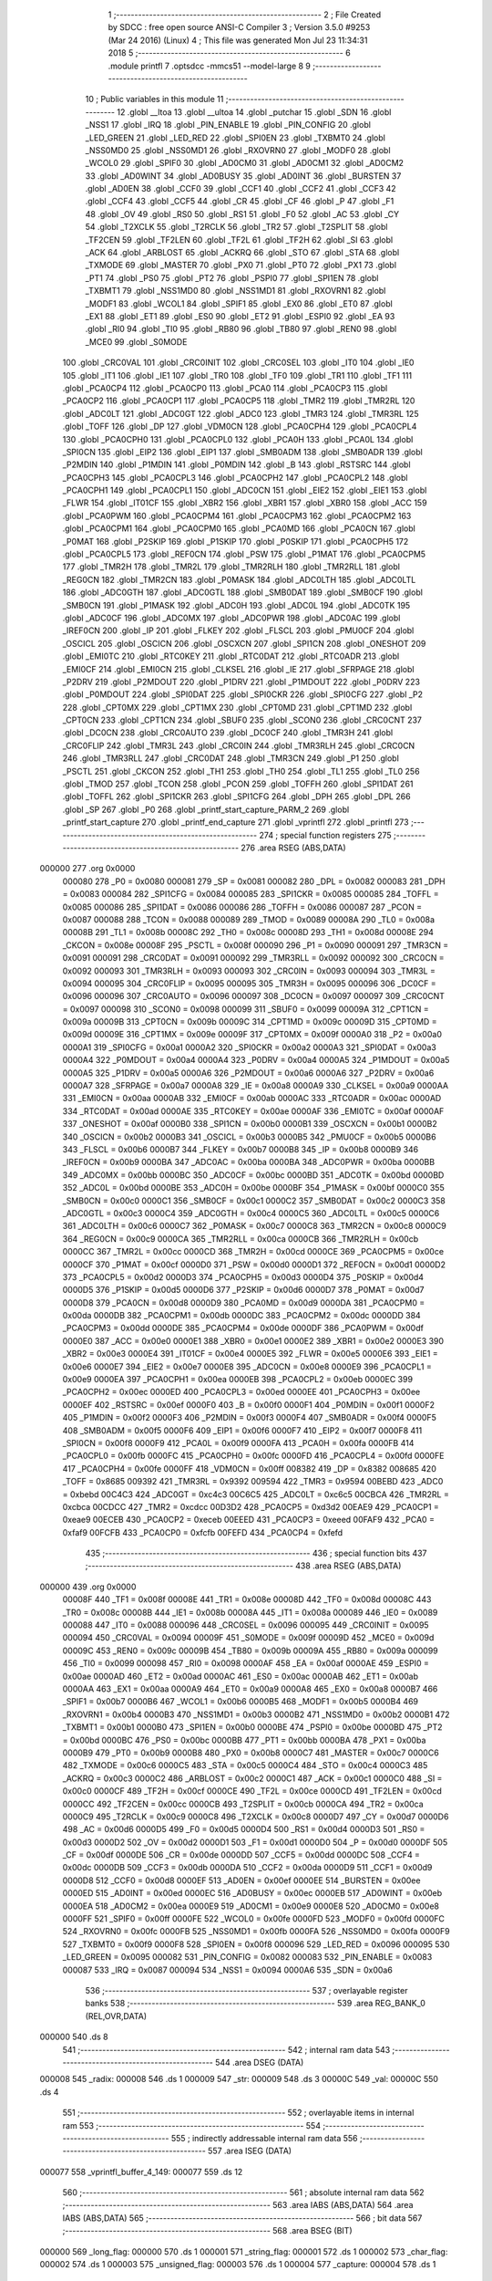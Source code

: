                                       1 ;--------------------------------------------------------
                                      2 ; File Created by SDCC : free open source ANSI-C Compiler
                                      3 ; Version 3.5.0 #9253 (Mar 24 2016) (Linux)
                                      4 ; This file was generated Mon Jul 23 11:34:31 2018
                                      5 ;--------------------------------------------------------
                                      6 	.module printfl
                                      7 	.optsdcc -mmcs51 --model-large
                                      8 	
                                      9 ;--------------------------------------------------------
                                     10 ; Public variables in this module
                                     11 ;--------------------------------------------------------
                                     12 	.globl __ltoa
                                     13 	.globl __ultoa
                                     14 	.globl _putchar
                                     15 	.globl _SDN
                                     16 	.globl _NSS1
                                     17 	.globl _IRQ
                                     18 	.globl _PIN_ENABLE
                                     19 	.globl _PIN_CONFIG
                                     20 	.globl _LED_GREEN
                                     21 	.globl _LED_RED
                                     22 	.globl _SPI0EN
                                     23 	.globl _TXBMT0
                                     24 	.globl _NSS0MD0
                                     25 	.globl _NSS0MD1
                                     26 	.globl _RXOVRN0
                                     27 	.globl _MODF0
                                     28 	.globl _WCOL0
                                     29 	.globl _SPIF0
                                     30 	.globl _AD0CM0
                                     31 	.globl _AD0CM1
                                     32 	.globl _AD0CM2
                                     33 	.globl _AD0WINT
                                     34 	.globl _AD0BUSY
                                     35 	.globl _AD0INT
                                     36 	.globl _BURSTEN
                                     37 	.globl _AD0EN
                                     38 	.globl _CCF0
                                     39 	.globl _CCF1
                                     40 	.globl _CCF2
                                     41 	.globl _CCF3
                                     42 	.globl _CCF4
                                     43 	.globl _CCF5
                                     44 	.globl _CR
                                     45 	.globl _CF
                                     46 	.globl _P
                                     47 	.globl _F1
                                     48 	.globl _OV
                                     49 	.globl _RS0
                                     50 	.globl _RS1
                                     51 	.globl _F0
                                     52 	.globl _AC
                                     53 	.globl _CY
                                     54 	.globl _T2XCLK
                                     55 	.globl _T2RCLK
                                     56 	.globl _TR2
                                     57 	.globl _T2SPLIT
                                     58 	.globl _TF2CEN
                                     59 	.globl _TF2LEN
                                     60 	.globl _TF2L
                                     61 	.globl _TF2H
                                     62 	.globl _SI
                                     63 	.globl _ACK
                                     64 	.globl _ARBLOST
                                     65 	.globl _ACKRQ
                                     66 	.globl _STO
                                     67 	.globl _STA
                                     68 	.globl _TXMODE
                                     69 	.globl _MASTER
                                     70 	.globl _PX0
                                     71 	.globl _PT0
                                     72 	.globl _PX1
                                     73 	.globl _PT1
                                     74 	.globl _PS0
                                     75 	.globl _PT2
                                     76 	.globl _PSPI0
                                     77 	.globl _SPI1EN
                                     78 	.globl _TXBMT1
                                     79 	.globl _NSS1MD0
                                     80 	.globl _NSS1MD1
                                     81 	.globl _RXOVRN1
                                     82 	.globl _MODF1
                                     83 	.globl _WCOL1
                                     84 	.globl _SPIF1
                                     85 	.globl _EX0
                                     86 	.globl _ET0
                                     87 	.globl _EX1
                                     88 	.globl _ET1
                                     89 	.globl _ES0
                                     90 	.globl _ET2
                                     91 	.globl _ESPI0
                                     92 	.globl _EA
                                     93 	.globl _RI0
                                     94 	.globl _TI0
                                     95 	.globl _RB80
                                     96 	.globl _TB80
                                     97 	.globl _REN0
                                     98 	.globl _MCE0
                                     99 	.globl _S0MODE
                                    100 	.globl _CRC0VAL
                                    101 	.globl _CRC0INIT
                                    102 	.globl _CRC0SEL
                                    103 	.globl _IT0
                                    104 	.globl _IE0
                                    105 	.globl _IT1
                                    106 	.globl _IE1
                                    107 	.globl _TR0
                                    108 	.globl _TF0
                                    109 	.globl _TR1
                                    110 	.globl _TF1
                                    111 	.globl _PCA0CP4
                                    112 	.globl _PCA0CP0
                                    113 	.globl _PCA0
                                    114 	.globl _PCA0CP3
                                    115 	.globl _PCA0CP2
                                    116 	.globl _PCA0CP1
                                    117 	.globl _PCA0CP5
                                    118 	.globl _TMR2
                                    119 	.globl _TMR2RL
                                    120 	.globl _ADC0LT
                                    121 	.globl _ADC0GT
                                    122 	.globl _ADC0
                                    123 	.globl _TMR3
                                    124 	.globl _TMR3RL
                                    125 	.globl _TOFF
                                    126 	.globl _DP
                                    127 	.globl _VDM0CN
                                    128 	.globl _PCA0CPH4
                                    129 	.globl _PCA0CPL4
                                    130 	.globl _PCA0CPH0
                                    131 	.globl _PCA0CPL0
                                    132 	.globl _PCA0H
                                    133 	.globl _PCA0L
                                    134 	.globl _SPI0CN
                                    135 	.globl _EIP2
                                    136 	.globl _EIP1
                                    137 	.globl _SMB0ADM
                                    138 	.globl _SMB0ADR
                                    139 	.globl _P2MDIN
                                    140 	.globl _P1MDIN
                                    141 	.globl _P0MDIN
                                    142 	.globl _B
                                    143 	.globl _RSTSRC
                                    144 	.globl _PCA0CPH3
                                    145 	.globl _PCA0CPL3
                                    146 	.globl _PCA0CPH2
                                    147 	.globl _PCA0CPL2
                                    148 	.globl _PCA0CPH1
                                    149 	.globl _PCA0CPL1
                                    150 	.globl _ADC0CN
                                    151 	.globl _EIE2
                                    152 	.globl _EIE1
                                    153 	.globl _FLWR
                                    154 	.globl _IT01CF
                                    155 	.globl _XBR2
                                    156 	.globl _XBR1
                                    157 	.globl _XBR0
                                    158 	.globl _ACC
                                    159 	.globl _PCA0PWM
                                    160 	.globl _PCA0CPM4
                                    161 	.globl _PCA0CPM3
                                    162 	.globl _PCA0CPM2
                                    163 	.globl _PCA0CPM1
                                    164 	.globl _PCA0CPM0
                                    165 	.globl _PCA0MD
                                    166 	.globl _PCA0CN
                                    167 	.globl _P0MAT
                                    168 	.globl _P2SKIP
                                    169 	.globl _P1SKIP
                                    170 	.globl _P0SKIP
                                    171 	.globl _PCA0CPH5
                                    172 	.globl _PCA0CPL5
                                    173 	.globl _REF0CN
                                    174 	.globl _PSW
                                    175 	.globl _P1MAT
                                    176 	.globl _PCA0CPM5
                                    177 	.globl _TMR2H
                                    178 	.globl _TMR2L
                                    179 	.globl _TMR2RLH
                                    180 	.globl _TMR2RLL
                                    181 	.globl _REG0CN
                                    182 	.globl _TMR2CN
                                    183 	.globl _P0MASK
                                    184 	.globl _ADC0LTH
                                    185 	.globl _ADC0LTL
                                    186 	.globl _ADC0GTH
                                    187 	.globl _ADC0GTL
                                    188 	.globl _SMB0DAT
                                    189 	.globl _SMB0CF
                                    190 	.globl _SMB0CN
                                    191 	.globl _P1MASK
                                    192 	.globl _ADC0H
                                    193 	.globl _ADC0L
                                    194 	.globl _ADC0TK
                                    195 	.globl _ADC0CF
                                    196 	.globl _ADC0MX
                                    197 	.globl _ADC0PWR
                                    198 	.globl _ADC0AC
                                    199 	.globl _IREF0CN
                                    200 	.globl _IP
                                    201 	.globl _FLKEY
                                    202 	.globl _FLSCL
                                    203 	.globl _PMU0CF
                                    204 	.globl _OSCICL
                                    205 	.globl _OSCICN
                                    206 	.globl _OSCXCN
                                    207 	.globl _SPI1CN
                                    208 	.globl _ONESHOT
                                    209 	.globl _EMI0TC
                                    210 	.globl _RTC0KEY
                                    211 	.globl _RTC0DAT
                                    212 	.globl _RTC0ADR
                                    213 	.globl _EMI0CF
                                    214 	.globl _EMI0CN
                                    215 	.globl _CLKSEL
                                    216 	.globl _IE
                                    217 	.globl _SFRPAGE
                                    218 	.globl _P2DRV
                                    219 	.globl _P2MDOUT
                                    220 	.globl _P1DRV
                                    221 	.globl _P1MDOUT
                                    222 	.globl _P0DRV
                                    223 	.globl _P0MDOUT
                                    224 	.globl _SPI0DAT
                                    225 	.globl _SPI0CKR
                                    226 	.globl _SPI0CFG
                                    227 	.globl _P2
                                    228 	.globl _CPT0MX
                                    229 	.globl _CPT1MX
                                    230 	.globl _CPT0MD
                                    231 	.globl _CPT1MD
                                    232 	.globl _CPT0CN
                                    233 	.globl _CPT1CN
                                    234 	.globl _SBUF0
                                    235 	.globl _SCON0
                                    236 	.globl _CRC0CNT
                                    237 	.globl _DC0CN
                                    238 	.globl _CRC0AUTO
                                    239 	.globl _DC0CF
                                    240 	.globl _TMR3H
                                    241 	.globl _CRC0FLIP
                                    242 	.globl _TMR3L
                                    243 	.globl _CRC0IN
                                    244 	.globl _TMR3RLH
                                    245 	.globl _CRC0CN
                                    246 	.globl _TMR3RLL
                                    247 	.globl _CRC0DAT
                                    248 	.globl _TMR3CN
                                    249 	.globl _P1
                                    250 	.globl _PSCTL
                                    251 	.globl _CKCON
                                    252 	.globl _TH1
                                    253 	.globl _TH0
                                    254 	.globl _TL1
                                    255 	.globl _TL0
                                    256 	.globl _TMOD
                                    257 	.globl _TCON
                                    258 	.globl _PCON
                                    259 	.globl _TOFFH
                                    260 	.globl _SPI1DAT
                                    261 	.globl _TOFFL
                                    262 	.globl _SPI1CKR
                                    263 	.globl _SPI1CFG
                                    264 	.globl _DPH
                                    265 	.globl _DPL
                                    266 	.globl _SP
                                    267 	.globl _P0
                                    268 	.globl _printf_start_capture_PARM_2
                                    269 	.globl _printf_start_capture
                                    270 	.globl _printf_end_capture
                                    271 	.globl _vprintfl
                                    272 	.globl _printfl
                                    273 ;--------------------------------------------------------
                                    274 ; special function registers
                                    275 ;--------------------------------------------------------
                                    276 	.area RSEG    (ABS,DATA)
      000000                        277 	.org 0x0000
                           000080   278 _P0	=	0x0080
                           000081   279 _SP	=	0x0081
                           000082   280 _DPL	=	0x0082
                           000083   281 _DPH	=	0x0083
                           000084   282 _SPI1CFG	=	0x0084
                           000085   283 _SPI1CKR	=	0x0085
                           000085   284 _TOFFL	=	0x0085
                           000086   285 _SPI1DAT	=	0x0086
                           000086   286 _TOFFH	=	0x0086
                           000087   287 _PCON	=	0x0087
                           000088   288 _TCON	=	0x0088
                           000089   289 _TMOD	=	0x0089
                           00008A   290 _TL0	=	0x008a
                           00008B   291 _TL1	=	0x008b
                           00008C   292 _TH0	=	0x008c
                           00008D   293 _TH1	=	0x008d
                           00008E   294 _CKCON	=	0x008e
                           00008F   295 _PSCTL	=	0x008f
                           000090   296 _P1	=	0x0090
                           000091   297 _TMR3CN	=	0x0091
                           000091   298 _CRC0DAT	=	0x0091
                           000092   299 _TMR3RLL	=	0x0092
                           000092   300 _CRC0CN	=	0x0092
                           000093   301 _TMR3RLH	=	0x0093
                           000093   302 _CRC0IN	=	0x0093
                           000094   303 _TMR3L	=	0x0094
                           000095   304 _CRC0FLIP	=	0x0095
                           000095   305 _TMR3H	=	0x0095
                           000096   306 _DC0CF	=	0x0096
                           000096   307 _CRC0AUTO	=	0x0096
                           000097   308 _DC0CN	=	0x0097
                           000097   309 _CRC0CNT	=	0x0097
                           000098   310 _SCON0	=	0x0098
                           000099   311 _SBUF0	=	0x0099
                           00009A   312 _CPT1CN	=	0x009a
                           00009B   313 _CPT0CN	=	0x009b
                           00009C   314 _CPT1MD	=	0x009c
                           00009D   315 _CPT0MD	=	0x009d
                           00009E   316 _CPT1MX	=	0x009e
                           00009F   317 _CPT0MX	=	0x009f
                           0000A0   318 _P2	=	0x00a0
                           0000A1   319 _SPI0CFG	=	0x00a1
                           0000A2   320 _SPI0CKR	=	0x00a2
                           0000A3   321 _SPI0DAT	=	0x00a3
                           0000A4   322 _P0MDOUT	=	0x00a4
                           0000A4   323 _P0DRV	=	0x00a4
                           0000A5   324 _P1MDOUT	=	0x00a5
                           0000A5   325 _P1DRV	=	0x00a5
                           0000A6   326 _P2MDOUT	=	0x00a6
                           0000A6   327 _P2DRV	=	0x00a6
                           0000A7   328 _SFRPAGE	=	0x00a7
                           0000A8   329 _IE	=	0x00a8
                           0000A9   330 _CLKSEL	=	0x00a9
                           0000AA   331 _EMI0CN	=	0x00aa
                           0000AB   332 _EMI0CF	=	0x00ab
                           0000AC   333 _RTC0ADR	=	0x00ac
                           0000AD   334 _RTC0DAT	=	0x00ad
                           0000AE   335 _RTC0KEY	=	0x00ae
                           0000AF   336 _EMI0TC	=	0x00af
                           0000AF   337 _ONESHOT	=	0x00af
                           0000B0   338 _SPI1CN	=	0x00b0
                           0000B1   339 _OSCXCN	=	0x00b1
                           0000B2   340 _OSCICN	=	0x00b2
                           0000B3   341 _OSCICL	=	0x00b3
                           0000B5   342 _PMU0CF	=	0x00b5
                           0000B6   343 _FLSCL	=	0x00b6
                           0000B7   344 _FLKEY	=	0x00b7
                           0000B8   345 _IP	=	0x00b8
                           0000B9   346 _IREF0CN	=	0x00b9
                           0000BA   347 _ADC0AC	=	0x00ba
                           0000BA   348 _ADC0PWR	=	0x00ba
                           0000BB   349 _ADC0MX	=	0x00bb
                           0000BC   350 _ADC0CF	=	0x00bc
                           0000BD   351 _ADC0TK	=	0x00bd
                           0000BD   352 _ADC0L	=	0x00bd
                           0000BE   353 _ADC0H	=	0x00be
                           0000BF   354 _P1MASK	=	0x00bf
                           0000C0   355 _SMB0CN	=	0x00c0
                           0000C1   356 _SMB0CF	=	0x00c1
                           0000C2   357 _SMB0DAT	=	0x00c2
                           0000C3   358 _ADC0GTL	=	0x00c3
                           0000C4   359 _ADC0GTH	=	0x00c4
                           0000C5   360 _ADC0LTL	=	0x00c5
                           0000C6   361 _ADC0LTH	=	0x00c6
                           0000C7   362 _P0MASK	=	0x00c7
                           0000C8   363 _TMR2CN	=	0x00c8
                           0000C9   364 _REG0CN	=	0x00c9
                           0000CA   365 _TMR2RLL	=	0x00ca
                           0000CB   366 _TMR2RLH	=	0x00cb
                           0000CC   367 _TMR2L	=	0x00cc
                           0000CD   368 _TMR2H	=	0x00cd
                           0000CE   369 _PCA0CPM5	=	0x00ce
                           0000CF   370 _P1MAT	=	0x00cf
                           0000D0   371 _PSW	=	0x00d0
                           0000D1   372 _REF0CN	=	0x00d1
                           0000D2   373 _PCA0CPL5	=	0x00d2
                           0000D3   374 _PCA0CPH5	=	0x00d3
                           0000D4   375 _P0SKIP	=	0x00d4
                           0000D5   376 _P1SKIP	=	0x00d5
                           0000D6   377 _P2SKIP	=	0x00d6
                           0000D7   378 _P0MAT	=	0x00d7
                           0000D8   379 _PCA0CN	=	0x00d8
                           0000D9   380 _PCA0MD	=	0x00d9
                           0000DA   381 _PCA0CPM0	=	0x00da
                           0000DB   382 _PCA0CPM1	=	0x00db
                           0000DC   383 _PCA0CPM2	=	0x00dc
                           0000DD   384 _PCA0CPM3	=	0x00dd
                           0000DE   385 _PCA0CPM4	=	0x00de
                           0000DF   386 _PCA0PWM	=	0x00df
                           0000E0   387 _ACC	=	0x00e0
                           0000E1   388 _XBR0	=	0x00e1
                           0000E2   389 _XBR1	=	0x00e2
                           0000E3   390 _XBR2	=	0x00e3
                           0000E4   391 _IT01CF	=	0x00e4
                           0000E5   392 _FLWR	=	0x00e5
                           0000E6   393 _EIE1	=	0x00e6
                           0000E7   394 _EIE2	=	0x00e7
                           0000E8   395 _ADC0CN	=	0x00e8
                           0000E9   396 _PCA0CPL1	=	0x00e9
                           0000EA   397 _PCA0CPH1	=	0x00ea
                           0000EB   398 _PCA0CPL2	=	0x00eb
                           0000EC   399 _PCA0CPH2	=	0x00ec
                           0000ED   400 _PCA0CPL3	=	0x00ed
                           0000EE   401 _PCA0CPH3	=	0x00ee
                           0000EF   402 _RSTSRC	=	0x00ef
                           0000F0   403 _B	=	0x00f0
                           0000F1   404 _P0MDIN	=	0x00f1
                           0000F2   405 _P1MDIN	=	0x00f2
                           0000F3   406 _P2MDIN	=	0x00f3
                           0000F4   407 _SMB0ADR	=	0x00f4
                           0000F5   408 _SMB0ADM	=	0x00f5
                           0000F6   409 _EIP1	=	0x00f6
                           0000F7   410 _EIP2	=	0x00f7
                           0000F8   411 _SPI0CN	=	0x00f8
                           0000F9   412 _PCA0L	=	0x00f9
                           0000FA   413 _PCA0H	=	0x00fa
                           0000FB   414 _PCA0CPL0	=	0x00fb
                           0000FC   415 _PCA0CPH0	=	0x00fc
                           0000FD   416 _PCA0CPL4	=	0x00fd
                           0000FE   417 _PCA0CPH4	=	0x00fe
                           0000FF   418 _VDM0CN	=	0x00ff
                           008382   419 _DP	=	0x8382
                           008685   420 _TOFF	=	0x8685
                           009392   421 _TMR3RL	=	0x9392
                           009594   422 _TMR3	=	0x9594
                           00BEBD   423 _ADC0	=	0xbebd
                           00C4C3   424 _ADC0GT	=	0xc4c3
                           00C6C5   425 _ADC0LT	=	0xc6c5
                           00CBCA   426 _TMR2RL	=	0xcbca
                           00CDCC   427 _TMR2	=	0xcdcc
                           00D3D2   428 _PCA0CP5	=	0xd3d2
                           00EAE9   429 _PCA0CP1	=	0xeae9
                           00ECEB   430 _PCA0CP2	=	0xeceb
                           00EEED   431 _PCA0CP3	=	0xeeed
                           00FAF9   432 _PCA0	=	0xfaf9
                           00FCFB   433 _PCA0CP0	=	0xfcfb
                           00FEFD   434 _PCA0CP4	=	0xfefd
                                    435 ;--------------------------------------------------------
                                    436 ; special function bits
                                    437 ;--------------------------------------------------------
                                    438 	.area RSEG    (ABS,DATA)
      000000                        439 	.org 0x0000
                           00008F   440 _TF1	=	0x008f
                           00008E   441 _TR1	=	0x008e
                           00008D   442 _TF0	=	0x008d
                           00008C   443 _TR0	=	0x008c
                           00008B   444 _IE1	=	0x008b
                           00008A   445 _IT1	=	0x008a
                           000089   446 _IE0	=	0x0089
                           000088   447 _IT0	=	0x0088
                           000096   448 _CRC0SEL	=	0x0096
                           000095   449 _CRC0INIT	=	0x0095
                           000094   450 _CRC0VAL	=	0x0094
                           00009F   451 _S0MODE	=	0x009f
                           00009D   452 _MCE0	=	0x009d
                           00009C   453 _REN0	=	0x009c
                           00009B   454 _TB80	=	0x009b
                           00009A   455 _RB80	=	0x009a
                           000099   456 _TI0	=	0x0099
                           000098   457 _RI0	=	0x0098
                           0000AF   458 _EA	=	0x00af
                           0000AE   459 _ESPI0	=	0x00ae
                           0000AD   460 _ET2	=	0x00ad
                           0000AC   461 _ES0	=	0x00ac
                           0000AB   462 _ET1	=	0x00ab
                           0000AA   463 _EX1	=	0x00aa
                           0000A9   464 _ET0	=	0x00a9
                           0000A8   465 _EX0	=	0x00a8
                           0000B7   466 _SPIF1	=	0x00b7
                           0000B6   467 _WCOL1	=	0x00b6
                           0000B5   468 _MODF1	=	0x00b5
                           0000B4   469 _RXOVRN1	=	0x00b4
                           0000B3   470 _NSS1MD1	=	0x00b3
                           0000B2   471 _NSS1MD0	=	0x00b2
                           0000B1   472 _TXBMT1	=	0x00b1
                           0000B0   473 _SPI1EN	=	0x00b0
                           0000BE   474 _PSPI0	=	0x00be
                           0000BD   475 _PT2	=	0x00bd
                           0000BC   476 _PS0	=	0x00bc
                           0000BB   477 _PT1	=	0x00bb
                           0000BA   478 _PX1	=	0x00ba
                           0000B9   479 _PT0	=	0x00b9
                           0000B8   480 _PX0	=	0x00b8
                           0000C7   481 _MASTER	=	0x00c7
                           0000C6   482 _TXMODE	=	0x00c6
                           0000C5   483 _STA	=	0x00c5
                           0000C4   484 _STO	=	0x00c4
                           0000C3   485 _ACKRQ	=	0x00c3
                           0000C2   486 _ARBLOST	=	0x00c2
                           0000C1   487 _ACK	=	0x00c1
                           0000C0   488 _SI	=	0x00c0
                           0000CF   489 _TF2H	=	0x00cf
                           0000CE   490 _TF2L	=	0x00ce
                           0000CD   491 _TF2LEN	=	0x00cd
                           0000CC   492 _TF2CEN	=	0x00cc
                           0000CB   493 _T2SPLIT	=	0x00cb
                           0000CA   494 _TR2	=	0x00ca
                           0000C9   495 _T2RCLK	=	0x00c9
                           0000C8   496 _T2XCLK	=	0x00c8
                           0000D7   497 _CY	=	0x00d7
                           0000D6   498 _AC	=	0x00d6
                           0000D5   499 _F0	=	0x00d5
                           0000D4   500 _RS1	=	0x00d4
                           0000D3   501 _RS0	=	0x00d3
                           0000D2   502 _OV	=	0x00d2
                           0000D1   503 _F1	=	0x00d1
                           0000D0   504 _P	=	0x00d0
                           0000DF   505 _CF	=	0x00df
                           0000DE   506 _CR	=	0x00de
                           0000DD   507 _CCF5	=	0x00dd
                           0000DC   508 _CCF4	=	0x00dc
                           0000DB   509 _CCF3	=	0x00db
                           0000DA   510 _CCF2	=	0x00da
                           0000D9   511 _CCF1	=	0x00d9
                           0000D8   512 _CCF0	=	0x00d8
                           0000EF   513 _AD0EN	=	0x00ef
                           0000EE   514 _BURSTEN	=	0x00ee
                           0000ED   515 _AD0INT	=	0x00ed
                           0000EC   516 _AD0BUSY	=	0x00ec
                           0000EB   517 _AD0WINT	=	0x00eb
                           0000EA   518 _AD0CM2	=	0x00ea
                           0000E9   519 _AD0CM1	=	0x00e9
                           0000E8   520 _AD0CM0	=	0x00e8
                           0000FF   521 _SPIF0	=	0x00ff
                           0000FE   522 _WCOL0	=	0x00fe
                           0000FD   523 _MODF0	=	0x00fd
                           0000FC   524 _RXOVRN0	=	0x00fc
                           0000FB   525 _NSS0MD1	=	0x00fb
                           0000FA   526 _NSS0MD0	=	0x00fa
                           0000F9   527 _TXBMT0	=	0x00f9
                           0000F8   528 _SPI0EN	=	0x00f8
                           000096   529 _LED_RED	=	0x0096
                           000095   530 _LED_GREEN	=	0x0095
                           000082   531 _PIN_CONFIG	=	0x0082
                           000083   532 _PIN_ENABLE	=	0x0083
                           000087   533 _IRQ	=	0x0087
                           000094   534 _NSS1	=	0x0094
                           0000A6   535 _SDN	=	0x00a6
                                    536 ;--------------------------------------------------------
                                    537 ; overlayable register banks
                                    538 ;--------------------------------------------------------
                                    539 	.area REG_BANK_0	(REL,OVR,DATA)
      000000                        540 	.ds 8
                                    541 ;--------------------------------------------------------
                                    542 ; internal ram data
                                    543 ;--------------------------------------------------------
                                    544 	.area DSEG    (DATA)
      000008                        545 _radix:
      000008                        546 	.ds 1
      000009                        547 _str:
      000009                        548 	.ds 3
      00000C                        549 _val:
      00000C                        550 	.ds 4
                                    551 ;--------------------------------------------------------
                                    552 ; overlayable items in internal ram 
                                    553 ;--------------------------------------------------------
                                    554 ;--------------------------------------------------------
                                    555 ; indirectly addressable internal ram data
                                    556 ;--------------------------------------------------------
                                    557 	.area ISEG    (DATA)
      000077                        558 _vprintfl_buffer_4_149:
      000077                        559 	.ds 12
                                    560 ;--------------------------------------------------------
                                    561 ; absolute internal ram data
                                    562 ;--------------------------------------------------------
                                    563 	.area IABS    (ABS,DATA)
                                    564 	.area IABS    (ABS,DATA)
                                    565 ;--------------------------------------------------------
                                    566 ; bit data
                                    567 ;--------------------------------------------------------
                                    568 	.area BSEG    (BIT)
      000000                        569 _long_flag:
      000000                        570 	.ds 1
      000001                        571 _string_flag:
      000001                        572 	.ds 1
      000002                        573 _char_flag:
      000002                        574 	.ds 1
      000003                        575 _unsigned_flag:
      000003                        576 	.ds 1
      000004                        577 _capture:
      000004                        578 	.ds 1
                                    579 ;--------------------------------------------------------
                                    580 ; paged external ram data
                                    581 ;--------------------------------------------------------
                                    582 	.area PSEG    (PAG,XDATA)
      000001                        583 _capture_buffer_size:
      000001                        584 	.ds 1
      000002                        585 _captured_size:
      000002                        586 	.ds 1
                                    587 ;--------------------------------------------------------
                                    588 ; external ram data
                                    589 ;--------------------------------------------------------
                                    590 	.area XSEG    (XDATA)
      0000BB                        591 _capture_buffer:
      0000BB                        592 	.ds 2
      0000BD                        593 _printf_start_capture_PARM_2:
      0000BD                        594 	.ds 1
      0000BE                        595 _printf_start_capture_buf_1_130:
      0000BE                        596 	.ds 2
                                    597 ;--------------------------------------------------------
                                    598 ; absolute external ram data
                                    599 ;--------------------------------------------------------
                                    600 	.area XABS    (ABS,XDATA)
                                    601 ;--------------------------------------------------------
                                    602 ; external initialized ram data
                                    603 ;--------------------------------------------------------
                                    604 	.area XISEG   (XDATA)
                                    605 	.area HOME    (CODE)
                                    606 	.area GSINIT0 (CODE)
                                    607 	.area GSINIT1 (CODE)
                                    608 	.area GSINIT2 (CODE)
                                    609 	.area GSINIT3 (CODE)
                                    610 	.area GSINIT4 (CODE)
                                    611 	.area GSINIT5 (CODE)
                                    612 	.area GSINIT  (CODE)
                                    613 	.area GSFINAL (CODE)
                                    614 	.area CSEG    (CODE)
                                    615 ;--------------------------------------------------------
                                    616 ; global & static initialisations
                                    617 ;--------------------------------------------------------
                                    618 	.area HOME    (CODE)
                                    619 	.area GSINIT  (CODE)
                                    620 	.area GSFINAL (CODE)
                                    621 	.area GSINIT  (CODE)
                                    622 ;	radio/printfl.c:50: static __bit long_flag = 0;
      0004D2 C2 00            [12]  623 	clr	_long_flag
                                    624 ;	radio/printfl.c:51: static __bit string_flag = 0;
      0004D4 C2 01            [12]  625 	clr	_string_flag
                                    626 ;	radio/printfl.c:52: static __bit char_flag = 0;
      0004D6 C2 02            [12]  627 	clr	_char_flag
                                    628 ;	radio/printfl.c:53: static __bit unsigned_flag = 0;
      0004D8 C2 03            [12]  629 	clr	_unsigned_flag
                                    630 ;--------------------------------------------------------
                                    631 ; Home
                                    632 ;--------------------------------------------------------
                                    633 	.area HOME    (CODE)
                                    634 	.area HOME    (CODE)
                                    635 ;--------------------------------------------------------
                                    636 ; code
                                    637 ;--------------------------------------------------------
                                    638 	.area CSEG    (CODE)
                                    639 ;------------------------------------------------------------
                                    640 ;Allocation info for local variables in function 'output_char'
                                    641 ;------------------------------------------------------------
                                    642 ;c                         Allocated to registers r7 
                                    643 ;------------------------------------------------------------
                                    644 ;	radio/printfl.c:65: output_char(register char c) __nonbanked
                                    645 ;	-----------------------------------------
                                    646 ;	 function output_char
                                    647 ;	-----------------------------------------
      0004E7                        648 _output_char:
                           000007   649 	ar7 = 0x07
                           000006   650 	ar6 = 0x06
                           000005   651 	ar5 = 0x05
                           000004   652 	ar4 = 0x04
                           000003   653 	ar3 = 0x03
                           000002   654 	ar2 = 0x02
                           000001   655 	ar1 = 0x01
                           000000   656 	ar0 = 0x00
      0004E7 AF 82            [24]  657 	mov	r7,dpl
                                    658 ;	radio/printfl.c:67: if (!capture) {
      0004E9 20 04 05         [24]  659 	jb	_capture,00102$
                                    660 ;	radio/printfl.c:68: putchar(c);
      0004EC 8F 82            [24]  661 	mov	dpl,r7
                                    662 ;	radio/printfl.c:69: return;
      0004EE 02 5B A0         [24]  663 	ljmp	_putchar
      0004F1                        664 00102$:
                                    665 ;	radio/printfl.c:71: if (captured_size < capture_buffer_size) {
      0004F1 78 02            [12]  666 	mov	r0,#_captured_size
      0004F3 79 01            [12]  667 	mov	r1,#_capture_buffer_size
      0004F5 C3               [12]  668 	clr	c
      0004F6 E3               [24]  669 	movx	a,@r1
      0004F7 F5 F0            [12]  670 	mov	b,a
      0004F9 E2               [24]  671 	movx	a,@r0
      0004FA 95 F0            [12]  672 	subb	a,b
      0004FC 50 1A            [24]  673 	jnc	00105$
                                    674 ;	radio/printfl.c:72: capture_buffer[captured_size++] = c;
      0004FE 78 02            [12]  675 	mov	r0,#_captured_size
      000500 E2               [24]  676 	movx	a,@r0
      000501 FE               [12]  677 	mov	r6,a
      000502 78 02            [12]  678 	mov	r0,#_captured_size
      000504 04               [12]  679 	inc	a
      000505 F2               [24]  680 	movx	@r0,a
      000506 90 00 BB         [24]  681 	mov	dptr,#_capture_buffer
      000509 E0               [24]  682 	movx	a,@dptr
      00050A FC               [12]  683 	mov	r4,a
      00050B A3               [24]  684 	inc	dptr
      00050C E0               [24]  685 	movx	a,@dptr
      00050D FD               [12]  686 	mov	r5,a
      00050E EE               [12]  687 	mov	a,r6
      00050F 2C               [12]  688 	add	a,r4
      000510 F5 82            [12]  689 	mov	dpl,a
      000512 E4               [12]  690 	clr	a
      000513 3D               [12]  691 	addc	a,r5
      000514 F5 83            [12]  692 	mov	dph,a
      000516 EF               [12]  693 	mov	a,r7
      000517 F0               [24]  694 	movx	@dptr,a
      000518                        695 00105$:
      000518 22               [24]  696 	ret
                                    697 ;------------------------------------------------------------
                                    698 ;Allocation info for local variables in function 'printf_start_capture'
                                    699 ;------------------------------------------------------------
                                    700 ;size                      Allocated with name '_printf_start_capture_PARM_2'
                                    701 ;buf                       Allocated with name '_printf_start_capture_buf_1_130'
                                    702 ;------------------------------------------------------------
                                    703 ;	radio/printfl.c:78: printf_start_capture(__xdata uint8_t *buf, uint8_t size) __nonbanked
                                    704 ;	-----------------------------------------
                                    705 ;	 function printf_start_capture
                                    706 ;	-----------------------------------------
      000519                        707 _printf_start_capture:
      000519 AF 83            [24]  708 	mov	r7,dph
      00051B E5 82            [12]  709 	mov	a,dpl
      00051D 90 00 BE         [24]  710 	mov	dptr,#_printf_start_capture_buf_1_130
      000520 F0               [24]  711 	movx	@dptr,a
      000521 EF               [12]  712 	mov	a,r7
      000522 A3               [24]  713 	inc	dptr
      000523 F0               [24]  714 	movx	@dptr,a
                                    715 ;	radio/printfl.c:80: capture_buffer = buf;
      000524 90 00 BE         [24]  716 	mov	dptr,#_printf_start_capture_buf_1_130
      000527 E0               [24]  717 	movx	a,@dptr
      000528 FE               [12]  718 	mov	r6,a
      000529 A3               [24]  719 	inc	dptr
      00052A E0               [24]  720 	movx	a,@dptr
      00052B FF               [12]  721 	mov	r7,a
      00052C 90 00 BB         [24]  722 	mov	dptr,#_capture_buffer
      00052F EE               [12]  723 	mov	a,r6
      000530 F0               [24]  724 	movx	@dptr,a
      000531 EF               [12]  725 	mov	a,r7
      000532 A3               [24]  726 	inc	dptr
      000533 F0               [24]  727 	movx	@dptr,a
                                    728 ;	radio/printfl.c:81: captured_size = 0;
      000534 78 02            [12]  729 	mov	r0,#_captured_size
      000536 E4               [12]  730 	clr	a
      000537 F2               [24]  731 	movx	@r0,a
                                    732 ;	radio/printfl.c:82: capture_buffer_size = size;
      000538 90 00 BD         [24]  733 	mov	dptr,#_printf_start_capture_PARM_2
      00053B E0               [24]  734 	movx	a,@dptr
      00053C 78 01            [12]  735 	mov	r0,#_capture_buffer_size
      00053E F2               [24]  736 	movx	@r0,a
                                    737 ;	radio/printfl.c:83: capture = true;
      00053F D2 04            [12]  738 	setb	_capture
      000541 22               [24]  739 	ret
                                    740 ;------------------------------------------------------------
                                    741 ;Allocation info for local variables in function 'printf_end_capture'
                                    742 ;------------------------------------------------------------
                                    743 ;	radio/printfl.c:88: printf_end_capture(void) __nonbanked
                                    744 ;	-----------------------------------------
                                    745 ;	 function printf_end_capture
                                    746 ;	-----------------------------------------
      000542                        747 _printf_end_capture:
                                    748 ;	radio/printfl.c:90: capture = false;
      000542 C2 04            [12]  749 	clr	_capture
                                    750 ;	radio/printfl.c:91: return captured_size;
      000544 78 02            [12]  751 	mov	r0,#_captured_size
      000546 E2               [24]  752 	movx	a,@r0
      000547 F5 82            [12]  753 	mov	dpl,a
      000549 22               [24]  754 	ret
                                    755 ;------------------------------------------------------------
                                    756 ;Allocation info for local variables in function 'vprintfl'
                                    757 ;------------------------------------------------------------
                                    758 ;ap                        Allocated to stack - sp -2
                                    759 ;fmt                       Allocated to registers r5 r6 r7 
                                    760 ;stri                      Allocated to registers 
                                    761 ;buffer                    Allocated with name '_vprintfl_buffer_4_149'
                                    762 ;------------------------------------------------------------
                                    763 ;	radio/printfl.c:95: vprintfl(const char * fmt, va_list ap) __reentrant __nonbanked
                                    764 ;	-----------------------------------------
                                    765 ;	 function vprintfl
                                    766 ;	-----------------------------------------
      00054A                        767 _vprintfl:
      00054A AD 82            [24]  768 	mov	r5,dpl
      00054C AE 83            [24]  769 	mov	r6,dph
      00054E AF F0            [24]  770 	mov	r7,b
      000550                        771 00146$:
                                    772 ;	radio/printfl.c:98: for (; *fmt; fmt++) {
      000550 8D 82            [24]  773 	mov	dpl,r5
      000552 8E 83            [24]  774 	mov	dph,r6
      000554 8F F0            [24]  775 	mov	b,r7
      000556 12 6B 65         [24]  776 	lcall	__gptrget
      000559 FC               [12]  777 	mov	r4,a
      00055A 70 01            [24]  778 	jnz	00219$
      00055C 22               [24]  779 	ret
      00055D                        780 00219$:
                                    781 ;	radio/printfl.c:99: if (*fmt == '%') {
      00055D BC 25 02         [24]  782 	cjne	r4,#0x25,00220$
      000560 80 03            [24]  783 	sjmp	00221$
      000562                        784 00220$:
      000562 02 07 B9         [24]  785 	ljmp	00141$
      000565                        786 00221$:
                                    787 ;	radio/printfl.c:100: long_flag = string_flag = char_flag = unsigned_flag = 0;
      000565 C2 03            [12]  788 	clr	_unsigned_flag
      000567 C2 02            [12]  789 	clr	_char_flag
      000569 C2 01            [12]  790 	clr	_string_flag
      00056B C2 00            [12]  791 	clr	_long_flag
                                    792 ;	radio/printfl.c:101: fmt++;
      00056D 0D               [12]  793 	inc	r5
      00056E BD 00 01         [24]  794 	cjne	r5,#0x00,00222$
      000571 0E               [12]  795 	inc	r6
      000572                        796 00222$:
                                    797 ;	radio/printfl.c:102: switch (*fmt) {
      000572 8D 82            [24]  798 	mov	dpl,r5
      000574 8E 83            [24]  799 	mov	dph,r6
      000576 8F F0            [24]  800 	mov	b,r7
      000578 12 6B 65         [24]  801 	lcall	__gptrget
      00057B FB               [12]  802 	mov	r3,a
      00057C BB 68 02         [24]  803 	cjne	r3,#0x68,00223$
      00057F 80 0C            [24]  804 	sjmp	00102$
      000581                        805 00223$:
      000581 BB 6C 10         [24]  806 	cjne	r3,#0x6C,00103$
                                    807 ;	radio/printfl.c:104: long_flag = 1;
      000584 D2 00            [12]  808 	setb	_long_flag
                                    809 ;	radio/printfl.c:105: fmt++;
      000586 0D               [12]  810 	inc	r5
                                    811 ;	radio/printfl.c:106: break;
                                    812 ;	radio/printfl.c:107: case 'h':
      000587 BD 00 0A         [24]  813 	cjne	r5,#0x00,00103$
      00058A 0E               [12]  814 	inc	r6
      00058B 80 07            [24]  815 	sjmp	00103$
      00058D                        816 00102$:
                                    817 ;	radio/printfl.c:108: char_flag = 1;
      00058D D2 02            [12]  818 	setb	_char_flag
                                    819 ;	radio/printfl.c:109: fmt++;
      00058F 0D               [12]  820 	inc	r5
      000590 BD 00 01         [24]  821 	cjne	r5,#0x00,00227$
      000593 0E               [12]  822 	inc	r6
      000594                        823 00227$:
                                    824 ;	radio/printfl.c:110: }
      000594                        825 00103$:
                                    826 ;	radio/printfl.c:112: switch (*fmt) {
      000594 8D 82            [24]  827 	mov	dpl,r5
      000596 8E 83            [24]  828 	mov	dph,r6
      000598 8F F0            [24]  829 	mov	b,r7
      00059A 12 6B 65         [24]  830 	lcall	__gptrget
      00059D FB               [12]  831 	mov	r3,a
      00059E BB 63 02         [24]  832 	cjne	r3,#0x63,00228$
      0005A1 80 30            [24]  833 	sjmp	00108$
      0005A3                        834 00228$:
      0005A3 BB 64 02         [24]  835 	cjne	r3,#0x64,00229$
      0005A6 80 18            [24]  836 	sjmp	00105$
      0005A8                        837 00229$:
      0005A8 BB 6F 02         [24]  838 	cjne	r3,#0x6F,00230$
      0005AB 80 2B            [24]  839 	sjmp	00109$
      0005AD                        840 00230$:
      0005AD BB 73 02         [24]  841 	cjne	r3,#0x73,00231$
      0005B0 80 0A            [24]  842 	sjmp	00104$
      0005B2                        843 00231$:
      0005B2 BB 75 02         [24]  844 	cjne	r3,#0x75,00232$
      0005B5 80 0E            [24]  845 	sjmp	00106$
      0005B7                        846 00232$:
                                    847 ;	radio/printfl.c:113: case 's':
      0005B7 BB 78 23         [24]  848 	cjne	r3,#0x78,00110$
      0005BA 80 10            [24]  849 	sjmp	00107$
      0005BC                        850 00104$:
                                    851 ;	radio/printfl.c:114: string_flag = 1;
      0005BC D2 01            [12]  852 	setb	_string_flag
                                    853 ;	radio/printfl.c:115: break;
                                    854 ;	radio/printfl.c:116: case 'd':
      0005BE 80 1D            [24]  855 	sjmp	00110$
      0005C0                        856 00105$:
                                    857 ;	radio/printfl.c:117: radix = 10;
      0005C0 75 08 0A         [24]  858 	mov	_radix,#0x0A
                                    859 ;	radio/printfl.c:118: break;
                                    860 ;	radio/printfl.c:119: case 'u':
      0005C3 80 18            [24]  861 	sjmp	00110$
      0005C5                        862 00106$:
                                    863 ;	radio/printfl.c:120: radix = 10;
      0005C5 75 08 0A         [24]  864 	mov	_radix,#0x0A
                                    865 ;	radio/printfl.c:121: unsigned_flag = 1;
      0005C8 D2 03            [12]  866 	setb	_unsigned_flag
                                    867 ;	radio/printfl.c:122: break;
                                    868 ;	radio/printfl.c:123: case 'x':
      0005CA 80 11            [24]  869 	sjmp	00110$
      0005CC                        870 00107$:
                                    871 ;	radio/printfl.c:124: radix = 16;
      0005CC 75 08 10         [24]  872 	mov	_radix,#0x10
                                    873 ;	radio/printfl.c:125: unsigned_flag = 1;
      0005CF D2 03            [12]  874 	setb	_unsigned_flag
                                    875 ;	radio/printfl.c:126: break;
                                    876 ;	radio/printfl.c:127: case 'c':
      0005D1 80 0A            [24]  877 	sjmp	00110$
      0005D3                        878 00108$:
                                    879 ;	radio/printfl.c:128: radix = 0;
      0005D3 75 08 00         [24]  880 	mov	_radix,#0x00
                                    881 ;	radio/printfl.c:129: break;
                                    882 ;	radio/printfl.c:130: case 'o':
      0005D6 80 05            [24]  883 	sjmp	00110$
      0005D8                        884 00109$:
                                    885 ;	radio/printfl.c:131: radix = 8;
      0005D8 75 08 08         [24]  886 	mov	_radix,#0x08
                                    887 ;	radio/printfl.c:132: unsigned_flag = 1;
      0005DB D2 03            [12]  888 	setb	_unsigned_flag
                                    889 ;	radio/printfl.c:134: }
      0005DD                        890 00110$:
                                    891 ;	radio/printfl.c:136: if (string_flag) {
      0005DD 30 01 71         [24]  892 	jnb	_string_flag,00115$
                                    893 ;	radio/printfl.c:137: str = va_arg(ap, char *);
      0005E0 A8 81            [24]  894 	mov	r0,sp
      0005E2 18               [12]  895 	dec	r0
      0005E3 18               [12]  896 	dec	r0
      0005E4 E6               [12]  897 	mov	a,@r0
      0005E5 24 FD            [12]  898 	add	a,#0xFD
      0005E7 FB               [12]  899 	mov	r3,a
      0005E8 A8 81            [24]  900 	mov	r0,sp
      0005EA 18               [12]  901 	dec	r0
      0005EB 18               [12]  902 	dec	r0
      0005EC A6 03            [24]  903 	mov	@r0,ar3
      0005EE 8B 01            [24]  904 	mov	ar1,r3
      0005F0 87 09            [24]  905 	mov	_str,@r1
      0005F2 09               [12]  906 	inc	r1
      0005F3 87 0A            [24]  907 	mov	(_str + 1),@r1
      0005F5 09               [12]  908 	inc	r1
      0005F6 87 0B            [24]  909 	mov	(_str + 2),@r1
      0005F8 19               [12]  910 	dec	r1
      0005F9 19               [12]  911 	dec	r1
                                    912 ;	radio/printfl.c:138: while (*str)
      0005FA                        913 00111$:
      0005FA C0 05            [24]  914 	push	ar5
      0005FC C0 06            [24]  915 	push	ar6
      0005FE C0 07            [24]  916 	push	ar7
      000600 AA 09            [24]  917 	mov	r2,_str
      000602 AB 0A            [24]  918 	mov	r3,(_str + 1)
      000604 AF 0B            [24]  919 	mov	r7,(_str + 2)
      000606 8A 82            [24]  920 	mov	dpl,r2
      000608 8B 83            [24]  921 	mov	dph,r3
      00060A 8F F0            [24]  922 	mov	b,r7
      00060C 12 6B 65         [24]  923 	lcall	__gptrget
      00060F D0 07            [24]  924 	pop	ar7
      000611 D0 06            [24]  925 	pop	ar6
      000613 D0 05            [24]  926 	pop	ar5
      000615 70 03            [24]  927 	jnz	00235$
      000617 02 07 CA         [24]  928 	ljmp	00143$
      00061A                        929 00235$:
                                    930 ;	radio/printfl.c:139: output_char(*str++);
      00061A C0 05            [24]  931 	push	ar5
      00061C C0 06            [24]  932 	push	ar6
      00061E C0 07            [24]  933 	push	ar7
      000620 AA 09            [24]  934 	mov	r2,_str
      000622 AB 0A            [24]  935 	mov	r3,(_str + 1)
      000624 AF 0B            [24]  936 	mov	r7,(_str + 2)
      000626 8A 82            [24]  937 	mov	dpl,r2
      000628 8B 83            [24]  938 	mov	dph,r3
      00062A 8F F0            [24]  939 	mov	b,r7
      00062C 12 6B 65         [24]  940 	lcall	__gptrget
      00062F FA               [12]  941 	mov	r2,a
      000630 05 09            [12]  942 	inc	_str
      000632 E4               [12]  943 	clr	a
      000633 B5 09 02         [24]  944 	cjne	a,_str,00236$
      000636 05 0A            [12]  945 	inc	(_str + 1)
      000638                        946 00236$:
      000638 8A 82            [24]  947 	mov	dpl,r2
      00063A C0 07            [24]  948 	push	ar7
      00063C C0 06            [24]  949 	push	ar6
      00063E C0 05            [24]  950 	push	ar5
      000640 12 04 E7         [24]  951 	lcall	_output_char
      000643 D0 05            [24]  952 	pop	ar5
      000645 D0 06            [24]  953 	pop	ar6
      000647 D0 07            [24]  954 	pop	ar7
      000649 D0 07            [24]  955 	pop	ar7
      00064B D0 06            [24]  956 	pop	ar6
      00064D D0 05            [24]  957 	pop	ar5
                                    958 ;	radio/printfl.c:140: continue;
      00064F 80 A9            [24]  959 	sjmp	00111$
      000651                        960 00115$:
                                    961 ;	radio/printfl.c:143: if (unsigned_flag) {
      000651 30 03 66         [24]  962 	jnb	_unsigned_flag,00129$
                                    963 ;	radio/printfl.c:144: if (long_flag) {
      000654 30 00 21         [24]  964 	jnb	_long_flag,00120$
                                    965 ;	radio/printfl.c:145: val = va_arg(ap,unsigned long);
      000657 A8 81            [24]  966 	mov	r0,sp
      000659 18               [12]  967 	dec	r0
      00065A 18               [12]  968 	dec	r0
      00065B E6               [12]  969 	mov	a,@r0
      00065C 24 FC            [12]  970 	add	a,#0xFC
      00065E FB               [12]  971 	mov	r3,a
      00065F A8 81            [24]  972 	mov	r0,sp
      000661 18               [12]  973 	dec	r0
      000662 18               [12]  974 	dec	r0
      000663 A6 03            [24]  975 	mov	@r0,ar3
      000665 8B 01            [24]  976 	mov	ar1,r3
      000667 87 0C            [24]  977 	mov	_val,@r1
      000669 09               [12]  978 	inc	r1
      00066A 87 0D            [24]  979 	mov	(_val + 1),@r1
      00066C 09               [12]  980 	inc	r1
      00066D 87 0E            [24]  981 	mov	(_val + 2),@r1
      00066F 09               [12]  982 	inc	r1
      000670 87 0F            [24]  983 	mov	(_val + 3),@r1
      000672 19               [12]  984 	dec	r1
      000673 19               [12]  985 	dec	r1
      000674 19               [12]  986 	dec	r1
      000675 02 07 20         [24]  987 	ljmp	00130$
      000678                        988 00120$:
                                    989 ;	radio/printfl.c:146: } else if (char_flag) {
      000678 30 02 1D         [24]  990 	jnb	_char_flag,00117$
                                    991 ;	radio/printfl.c:147: val = va_arg(ap,unsigned char);
      00067B A8 81            [24]  992 	mov	r0,sp
      00067D 18               [12]  993 	dec	r0
      00067E 18               [12]  994 	dec	r0
      00067F E6               [12]  995 	mov	a,@r0
      000680 14               [12]  996 	dec	a
      000681 F9               [12]  997 	mov	r1,a
      000682 A8 81            [24]  998 	mov	r0,sp
      000684 18               [12]  999 	dec	r0
      000685 18               [12] 1000 	dec	r0
      000686 A6 01            [24] 1001 	mov	@r0,ar1
      000688 87 03            [24] 1002 	mov	ar3,@r1
      00068A 8B 0C            [24] 1003 	mov	_val,r3
      00068C 75 0D 00         [24] 1004 	mov	(_val + 1),#0x00
      00068F 75 0E 00         [24] 1005 	mov	(_val + 2),#0x00
      000692 75 0F 00         [24] 1006 	mov	(_val + 3),#0x00
      000695 02 07 20         [24] 1007 	ljmp	00130$
      000698                       1008 00117$:
                                   1009 ;	radio/printfl.c:149: val = va_arg(ap,unsigned int);
      000698 A8 81            [24] 1010 	mov	r0,sp
      00069A 18               [12] 1011 	dec	r0
      00069B 18               [12] 1012 	dec	r0
      00069C E6               [12] 1013 	mov	a,@r0
      00069D 24 FE            [12] 1014 	add	a,#0xFE
      00069F FB               [12] 1015 	mov	r3,a
      0006A0 A8 81            [24] 1016 	mov	r0,sp
      0006A2 18               [12] 1017 	dec	r0
      0006A3 18               [12] 1018 	dec	r0
      0006A4 A6 03            [24] 1019 	mov	@r0,ar3
      0006A6 8B 01            [24] 1020 	mov	ar1,r3
      0006A8 87 02            [24] 1021 	mov	ar2,@r1
      0006AA 09               [12] 1022 	inc	r1
      0006AB 87 03            [24] 1023 	mov	ar3,@r1
      0006AD 19               [12] 1024 	dec	r1
      0006AE 8A 0C            [24] 1025 	mov	_val,r2
      0006B0 8B 0D            [24] 1026 	mov	(_val + 1),r3
      0006B2 75 0E 00         [24] 1027 	mov	(_val + 2),#0x00
      0006B5 75 0F 00         [24] 1028 	mov	(_val + 3),#0x00
      0006B8 80 66            [24] 1029 	sjmp	00130$
      0006BA                       1030 00129$:
                                   1031 ;	radio/printfl.c:152: if (long_flag) {
      0006BA 30 00 20         [24] 1032 	jnb	_long_flag,00126$
                                   1033 ;	radio/printfl.c:153: val = va_arg(ap,long);
      0006BD A8 81            [24] 1034 	mov	r0,sp
      0006BF 18               [12] 1035 	dec	r0
      0006C0 18               [12] 1036 	dec	r0
      0006C1 E6               [12] 1037 	mov	a,@r0
      0006C2 24 FC            [12] 1038 	add	a,#0xFC
      0006C4 FB               [12] 1039 	mov	r3,a
      0006C5 A8 81            [24] 1040 	mov	r0,sp
      0006C7 18               [12] 1041 	dec	r0
      0006C8 18               [12] 1042 	dec	r0
      0006C9 A6 03            [24] 1043 	mov	@r0,ar3
      0006CB 8B 01            [24] 1044 	mov	ar1,r3
      0006CD 87 0C            [24] 1045 	mov	_val,@r1
      0006CF 09               [12] 1046 	inc	r1
      0006D0 87 0D            [24] 1047 	mov	(_val + 1),@r1
      0006D2 09               [12] 1048 	inc	r1
      0006D3 87 0E            [24] 1049 	mov	(_val + 2),@r1
      0006D5 09               [12] 1050 	inc	r1
      0006D6 87 0F            [24] 1051 	mov	(_val + 3),@r1
      0006D8 19               [12] 1052 	dec	r1
      0006D9 19               [12] 1053 	dec	r1
      0006DA 19               [12] 1054 	dec	r1
      0006DB 80 43            [24] 1055 	sjmp	00130$
      0006DD                       1056 00126$:
                                   1057 ;	radio/printfl.c:154: } else if (char_flag) {
      0006DD 30 02 1E         [24] 1058 	jnb	_char_flag,00123$
                                   1059 ;	radio/printfl.c:155: val = va_arg(ap,char);
      0006E0 A8 81            [24] 1060 	mov	r0,sp
      0006E2 18               [12] 1061 	dec	r0
      0006E3 18               [12] 1062 	dec	r0
      0006E4 E6               [12] 1063 	mov	a,@r0
      0006E5 14               [12] 1064 	dec	a
      0006E6 FB               [12] 1065 	mov	r3,a
      0006E7 A8 81            [24] 1066 	mov	r0,sp
      0006E9 18               [12] 1067 	dec	r0
      0006EA 18               [12] 1068 	dec	r0
      0006EB A6 03            [24] 1069 	mov	@r0,ar3
      0006ED 8B 01            [24] 1070 	mov	ar1,r3
      0006EF E7               [12] 1071 	mov	a,@r1
      0006F0 FB               [12] 1072 	mov	r3,a
      0006F1 F5 0C            [12] 1073 	mov	_val,a
      0006F3 33               [12] 1074 	rlc	a
      0006F4 95 E0            [12] 1075 	subb	a,acc
      0006F6 F5 0D            [12] 1076 	mov	(_val + 1),a
      0006F8 F5 0E            [12] 1077 	mov	(_val + 2),a
      0006FA F5 0F            [12] 1078 	mov	(_val + 3),a
      0006FC 80 22            [24] 1079 	sjmp	00130$
      0006FE                       1080 00123$:
                                   1081 ;	radio/printfl.c:157: val = va_arg(ap,int);
      0006FE A8 81            [24] 1082 	mov	r0,sp
      000700 18               [12] 1083 	dec	r0
      000701 18               [12] 1084 	dec	r0
      000702 E6               [12] 1085 	mov	a,@r0
      000703 24 FE            [12] 1086 	add	a,#0xFE
      000705 FB               [12] 1087 	mov	r3,a
      000706 A8 81            [24] 1088 	mov	r0,sp
      000708 18               [12] 1089 	dec	r0
      000709 18               [12] 1090 	dec	r0
      00070A A6 03            [24] 1091 	mov	@r0,ar3
      00070C 8B 01            [24] 1092 	mov	ar1,r3
      00070E 87 02            [24] 1093 	mov	ar2,@r1
      000710 09               [12] 1094 	inc	r1
      000711 87 03            [24] 1095 	mov	ar3,@r1
      000713 19               [12] 1096 	dec	r1
      000714 8A 0C            [24] 1097 	mov	_val,r2
      000716 EB               [12] 1098 	mov	a,r3
      000717 F5 0D            [12] 1099 	mov	(_val + 1),a
      000719 33               [12] 1100 	rlc	a
      00071A 95 E0            [12] 1101 	subb	a,acc
      00071C F5 0E            [12] 1102 	mov	(_val + 2),a
      00071E F5 0F            [12] 1103 	mov	(_val + 3),a
      000720                       1104 00130$:
                                   1105 ;	radio/printfl.c:161: if (radix) {
      000720 E5 08            [12] 1106 	mov	a,_radix
      000722 70 03            [24] 1107 	jnz	00242$
      000724 02 07 A4         [24] 1108 	ljmp	00138$
      000727                       1109 00242$:
                                   1110 ;	radio/printfl.c:165: if (unsigned_flag) {
      000727 30 03 2F         [24] 1111 	jnb	_unsigned_flag,00132$
                                   1112 ;	radio/printfl.c:166: _ultoa(val, buffer, radix);
      00072A 90 05 A6         [24] 1113 	mov	dptr,#__ultoa_PARM_2
      00072D 74 77            [12] 1114 	mov	a,#_vprintfl_buffer_4_149
      00072F F0               [24] 1115 	movx	@dptr,a
      000730 E4               [12] 1116 	clr	a
      000731 A3               [24] 1117 	inc	dptr
      000732 F0               [24] 1118 	movx	@dptr,a
      000733 74 40            [12] 1119 	mov	a,#0x40
      000735 A3               [24] 1120 	inc	dptr
      000736 F0               [24] 1121 	movx	@dptr,a
      000737 90 05 A9         [24] 1122 	mov	dptr,#__ultoa_PARM_3
      00073A E5 08            [12] 1123 	mov	a,_radix
      00073C F0               [24] 1124 	movx	@dptr,a
      00073D 85 0C 82         [24] 1125 	mov	dpl,_val
      000740 85 0D 83         [24] 1126 	mov	dph,(_val + 1)
      000743 85 0E F0         [24] 1127 	mov	b,(_val + 2)
      000746 E5 0F            [12] 1128 	mov	a,(_val + 3)
      000748 C0 07            [24] 1129 	push	ar7
      00074A C0 06            [24] 1130 	push	ar6
      00074C C0 05            [24] 1131 	push	ar5
      00074E 12 5F 71         [24] 1132 	lcall	__ultoa
      000751 D0 05            [24] 1133 	pop	ar5
      000753 D0 06            [24] 1134 	pop	ar6
      000755 D0 07            [24] 1135 	pop	ar7
      000757 80 2D            [24] 1136 	sjmp	00133$
      000759                       1137 00132$:
                                   1138 ;	radio/printfl.c:168: _ltoa(val, buffer, radix);
      000759 90 05 CF         [24] 1139 	mov	dptr,#__ltoa_PARM_2
      00075C 74 77            [12] 1140 	mov	a,#_vprintfl_buffer_4_149
      00075E F0               [24] 1141 	movx	@dptr,a
      00075F E4               [12] 1142 	clr	a
      000760 A3               [24] 1143 	inc	dptr
      000761 F0               [24] 1144 	movx	@dptr,a
      000762 74 40            [12] 1145 	mov	a,#0x40
      000764 A3               [24] 1146 	inc	dptr
      000765 F0               [24] 1147 	movx	@dptr,a
      000766 90 05 D2         [24] 1148 	mov	dptr,#__ltoa_PARM_3
      000769 E5 08            [12] 1149 	mov	a,_radix
      00076B F0               [24] 1150 	movx	@dptr,a
      00076C 85 0C 82         [24] 1151 	mov	dpl,_val
      00076F 85 0D 83         [24] 1152 	mov	dph,(_val + 1)
      000772 85 0E F0         [24] 1153 	mov	b,(_val + 2)
      000775 E5 0F            [12] 1154 	mov	a,(_val + 3)
      000777 C0 07            [24] 1155 	push	ar7
      000779 C0 06            [24] 1156 	push	ar6
      00077B C0 05            [24] 1157 	push	ar5
      00077D 12 60 87         [24] 1158 	lcall	__ltoa
      000780 D0 05            [24] 1159 	pop	ar5
      000782 D0 06            [24] 1160 	pop	ar6
      000784 D0 07            [24] 1161 	pop	ar7
      000786                       1162 00133$:
                                   1163 ;	radio/printfl.c:170: stri = buffer;
      000786 79 77            [12] 1164 	mov	r1,#_vprintfl_buffer_4_149
                                   1165 ;	radio/printfl.c:171: while (*stri) {
      000788                       1166 00134$:
      000788 E7               [12] 1167 	mov	a,@r1
      000789 FB               [12] 1168 	mov	r3,a
      00078A 60 3E            [24] 1169 	jz	00143$
                                   1170 ;	radio/printfl.c:172: output_char(*stri);
      00078C 8B 82            [24] 1171 	mov	dpl,r3
      00078E C0 07            [24] 1172 	push	ar7
      000790 C0 06            [24] 1173 	push	ar6
      000792 C0 05            [24] 1174 	push	ar5
      000794 C0 01            [24] 1175 	push	ar1
      000796 12 04 E7         [24] 1176 	lcall	_output_char
      000799 D0 01            [24] 1177 	pop	ar1
      00079B D0 05            [24] 1178 	pop	ar5
      00079D D0 06            [24] 1179 	pop	ar6
      00079F D0 07            [24] 1180 	pop	ar7
                                   1181 ;	radio/printfl.c:173: stri++;
      0007A1 09               [12] 1182 	inc	r1
      0007A2 80 E4            [24] 1183 	sjmp	00134$
      0007A4                       1184 00138$:
                                   1185 ;	radio/printfl.c:176: output_char((char) val);
      0007A4 AB 0C            [24] 1186 	mov	r3,_val
      0007A6 8B 82            [24] 1187 	mov	dpl,r3
      0007A8 C0 07            [24] 1188 	push	ar7
      0007AA C0 06            [24] 1189 	push	ar6
      0007AC C0 05            [24] 1190 	push	ar5
      0007AE 12 04 E7         [24] 1191 	lcall	_output_char
      0007B1 D0 05            [24] 1192 	pop	ar5
      0007B3 D0 06            [24] 1193 	pop	ar6
      0007B5 D0 07            [24] 1194 	pop	ar7
      0007B7 80 11            [24] 1195 	sjmp	00143$
      0007B9                       1196 00141$:
                                   1197 ;	radio/printfl.c:180: output_char(*fmt);
      0007B9 8C 82            [24] 1198 	mov	dpl,r4
      0007BB C0 07            [24] 1199 	push	ar7
      0007BD C0 06            [24] 1200 	push	ar6
      0007BF C0 05            [24] 1201 	push	ar5
      0007C1 12 04 E7         [24] 1202 	lcall	_output_char
      0007C4 D0 05            [24] 1203 	pop	ar5
      0007C6 D0 06            [24] 1204 	pop	ar6
      0007C8 D0 07            [24] 1205 	pop	ar7
      0007CA                       1206 00143$:
                                   1207 ;	radio/printfl.c:98: for (; *fmt; fmt++) {
      0007CA 0D               [12] 1208 	inc	r5
      0007CB BD 00 01         [24] 1209 	cjne	r5,#0x00,00245$
      0007CE 0E               [12] 1210 	inc	r6
      0007CF                       1211 00245$:
      0007CF 02 05 50         [24] 1212 	ljmp	00146$
                                   1213 ;------------------------------------------------------------
                                   1214 ;Allocation info for local variables in function 'printfl'
                                   1215 ;------------------------------------------------------------
                                   1216 ;fmt                       Allocated to stack - sp -4
                                   1217 ;ap                        Allocated to registers r7 
                                   1218 ;------------------------------------------------------------
                                   1219 ;	radio/printfl.c:186: printfl(const char *fmt, ...) __reentrant __nonbanked
                                   1220 ;	-----------------------------------------
                                   1221 ;	 function printfl
                                   1222 ;	-----------------------------------------
      0007D2                       1223 _printfl:
                                   1224 ;	radio/printfl.c:190: va_start(ap,fmt);
      0007D2 E5 81            [12] 1225 	mov	a,sp
      0007D4 24 FC            [12] 1226 	add	a,#0xFC
      0007D6 FF               [12] 1227 	mov	r7,a
                                   1228 ;	radio/printfl.c:191: vprintfl(fmt, ap);
      0007D7 C0 07            [24] 1229 	push	ar7
      0007D9 E5 81            [12] 1230 	mov	a,sp
      0007DB 24 FB            [12] 1231 	add	a,#0xfb
      0007DD F8               [12] 1232 	mov	r0,a
      0007DE 86 82            [24] 1233 	mov	dpl,@r0
      0007E0 08               [12] 1234 	inc	r0
      0007E1 86 83            [24] 1235 	mov	dph,@r0
      0007E3 08               [12] 1236 	inc	r0
      0007E4 86 F0            [24] 1237 	mov	b,@r0
      0007E6 12 05 4A         [24] 1238 	lcall	_vprintfl
      0007E9 15 81            [12] 1239 	dec	sp
      0007EB 22               [24] 1240 	ret
                                   1241 	.area CSEG    (CODE)
                                   1242 	.area CONST   (CODE)
                                   1243 	.area XINIT   (CODE)
                                   1244 	.area CABS    (ABS,CODE)
